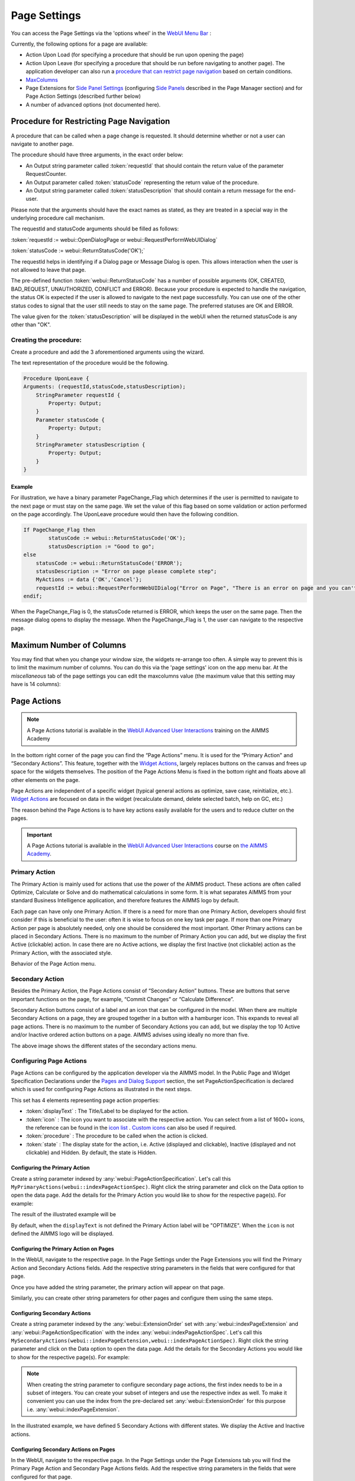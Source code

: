 Page Settings 
*************

.. |page-settings| image:: images/PageSettings_snap1.png

.. |cog-grey| image:: images/PageSettings_snap2.png

.. |page-misc| image:: images/PageSettings_snap3.png

.. |page-extensions| image:: images/PageSettings_snap5.png

.. |workflow-items| image:: images/workflowitems-icon.png

.. |PageExtensionsicon| image:: images/PageExtensionsicon.png

You can access the Page Settings via the 'options wheel' |cog-grey| in the `WebUI Menu Bar <menu-bar.html>`_ :

.. image:: images/PageSettings_snap0.png
    :align: center    

Currently, the following options for a page are available:

* Action Upon Load (for specifying a procedure that should be run upon opening the page)
* Action Upon Leave (for specifying a procedure that should be run before navigating to another page). The application developer can also run a `procedure that can restrict page navigation <#procedure-for-restricting-page-navigation>`_ based on certain conditions.
* `MaxColumns <#maximum-number-of-columns>`_
* Page Extensions for `Side Panel Settings <page-manager.html#configuring-the-string-parameter-on-respective-pages>`_ (configuring `Side Panels <page-manager.html#sidepanels>`_ described in the Page Manager section) and for Page Action Settings (described further below)
* A number of advanced options (not documented here).

Procedure for Restricting Page Navigation
=========================================

A procedure that can be called when a page change is requested. It should determine whether or not a user can navigate to another page. 

The  procedure should have three arguments, in the exact order below:

* An Output string parameter called :token:`requestId` that should contain the return value of the parameter RequestCounter.
* An Output parameter called :token:`statusCode` representing the return value of the procedure.
* An Output string parameter called :token:`statusDescription` that should contain a return message for the end-user.

Please note that the arguments should have the exact names as stated, as they are treated in a special way in the underlying procedure call mechanism.

The requestId and statusCode arguments should be filled as follows:

:token:`requestId := webui::OpenDialogPage or webui::RequestPerformWebUIDialog`

:token:`statusCode := webui::ReturnStatusCode('OK');`  

The requestId helps in identifying if a Dialog page or Message Dialog is open. This allows interaction when the user is not allowed to leave that page. 

The pre-defined function :token:`webui::ReturnStatusCode` has a number of possible arguments (OK, CREATED, BAD_REQUEST, UNAUTHORIZED, CONFLICT and ERROR). Because your procedure is expected to handle the navigation, the status OK is expected if the user is allowed to navigate to the next page successfully. You can use one of the other status codes to signal that the user still needs to stay on the same page. The preferred statuses are OK and ERROR.

The value given for the :token:`statusDescription` will be displayed in the webUI when the returned statusCode is any other than "OK".

Creating the procedure:
^^^^^^^^^^^^^^^^^^^^^^^

Create a procedure and add the 3 aforementioned arguments using the wizard.

.. image:: images/UponLeave_ArgumentsWizard.png
    :align: center

The text representation of the procedure would be the following.

.. code::

    Procedure UponLeave {
    Arguments: (requestId,statusCode,statusDescription);
        StringParameter requestId {
            Property: Output;
        }
        Parameter statusCode {
            Property: Output;
        }
        StringParameter statusDescription {
            Property: Output;
        }
    }


Example
+++++++

For illustration, we have a binary parameter PageChange_Flag which determines if the user is permitted to navigate to the next page or must stay on the same page. We set the value of this flag based on some validation or action performed on the page accordingly. The UponLeave procedure would then have the following condition.

.. code::

    If PageChange_Flag then
	    statusCode := webui::ReturnStatusCode('OK'); 
	    statusDescription := "Good to go";
    else
        statusCode := webui::ReturnStatusCode('ERROR');
        statusDescription := "Error on page please complete step";
        MyActions := data {'OK','Cancel'};
    	requestId := webui::RequestPerformWebUIDialog("Error on Page", "There is an error on page and you can't navigate to the next page.",MyActions,'Procedure_Actions');
    endif;

When the PageChange_Flag is 0, the statusCode returned is ERROR, which keeps the user on the same page. Then the message dialog opens to display the message. When the PageChange_Flag is 1, the user can navigate to the respective page.

Maximum Number of Columns
=========================

You may find that when you change your window size, the widgets re-arrange too often. A simple way to prevent this is to limit the maximum number of columns. You can do this via the 'page settings' icon |cog-grey| on the app menu bar. At the *miscellaneous* tab |page-misc| of the page settings you can edit the maxcolumns value (the maximum value that this setting may have is 14 columns):

.. image:: images/PageSettings_snap4.png
    :align: center    

Page Actions
============

.. note:: A Page Actions tutorial is available in the `WebUI Advanced User Interactions <https://academy.aimms.com/mod/page/view.php?id=967>`_ training on the AIMMS Academy

In the bottom right corner of the page you can find the “Page Actions” menu. It is used for the “Primary Action" and “Secondary Actions”. This feature, together with the `Widget Actions <widget-options.html#widget-actions>`_, largely replaces buttons on the canvas and frees up space for the widgets themselves. The position of the Page Actions Menu is fixed in the bottom right and floats above all other elements on the page.

Page Actions are independent of a specific widget (typical general actions as optimize, save case, reinitialize, etc.). `Widget Actions <widget-options.html#widget-actions>`_ are focused on data in the widget (recalculate demand, delete selected batch, help on GC, etc.)

The reason behind the Page Actions is to have key actions easily available for the users and to reduce clutter on the pages.

.. important:: A Page Actions tutorial is available in the `WebUI Advanced User Interactions <https://academy.aimms.com/course/view.php?id=57>`__ course on `the AIMMS Academy <https://academy.aimms.com/>`__.

.. image:: images/PageActions_Actual.png
    :align: center

.. image:: images/PageActions_OnlyActions.png
    :align: center    


Primary Action
^^^^^^^^^^^^^^

The Primary Action is mainly used for actions that use the power of the AIMMS product.  These actions are often called Optimize, Calculate or Solve and do mathematical calculations in some form. It is what separates AIMMS from your standard Business Intelligence application, and therefore features the AIMMS logo by default.

Each page can have only one Primary Action. If there is a need for more than one Primary Action, developers should first consider if this is beneficial to the user: often it is wise to focus on one key task per page. If more than one Primary Action per page is absolutely needed, only one should be considered the most important. Other Primary actions can be placed in Secondary Actions. There is no maximum to the number of Primary Action you can add, but we display the first Active (clickable) action. In case there are no Active actions, we display the first Inactive (not clickable) action as the Primary Action, with the associated style.

Behavior of the Page Action menu.

.. image:: images/PageActions_Animated.gif
    :align: center  


Secondary Action
^^^^^^^^^^^^^^^^

Besides the Primary Action, the Page Actions consist of “Secondary Action” buttons. These are buttons that serve important functions on the page, for example, “Commit Changes” or “Calculate Difference”.

Secondary Action buttons consist of a label and an icon that can be configured in the model. When there are multiple Secondary Actions on a page, they are grouped together in a button with a hamburger icon. This expands to reveal all page actions. There is no maximum to the number of Secondary Actions you can add, but we display the top 10  Active and/or Inactive ordered action buttons on a page. AIMMS advises using ideally no more than five.

.. image:: images/PageActions_SecondaryCombinations.png
    :align: center  

The above image shows the different states of the secondary actions menu.

Configuring Page Actions
^^^^^^^^^^^^^^^^^^^^^^^^

Page Actions can be configured by the application developer via the AIMMS model. In the Public Page and Widget Specification Declarations under the `Pages and Dialog Support <library.html#pages-and-dialog-support-section>`_ section, the set PageActionSpecification is declared which is used for configuring Page Actions as illustrated in the next steps.

.. image:: images/PageActions_PageActionSpec.png
    :align: center

This set has 4 elements representing page action properties:

* :token:`displayText` : The Title/Label to be displayed for the action.
* :token:`icon` : The icon you want to associate with the respective action. You can select from a list of 1600+ icons, the reference can be found in the `icon list <../_static/aimms-icons/icons-reference.html>`_ . `Custom icons <webui-folder.html#custom-icon-sets>`_ can also be used if required.
* :token:`procedure` : The procedure to be called when the action is clicked.
* :token:`state` : The display state for the action, i.e. Active (displayed and clickable), Inactive (displayed and not clickable) and Hidden. By default, the state is Hidden.

Configuring the Primary Action
++++++++++++++++++++++++++++++

Create a string parameter indexed by :any:`webui::PageActionSpecification`. Let's call this ``MyPrimaryActions(webui::indexPageActionSpec)``. Right click the string parameter and click on the Data option to open the data page. Add the details for the Primary Action you would like to show for the respective page(s). For example:

.. image:: images/PageActions_PrimaryStringParamAndData.png
    :align: center

The result of the illustrated example will be

.. image:: images/PageActions_Optimize.png
    :align: center

By default, when the ``displayText`` is not defined the Primary Action label will be "OPTIMIZE". When the ``icon`` is not defined the AIMMS logo will be displayed.

.. image:: images/PageActions_OptimizeDefault.png
    :align: center

Configuring the Primary Action on Pages
+++++++++++++++++++++++++++++++++++++++

In the WebUI, navigate to the respective page. In the Page Settings under the Page Extensions |page-extensions| you will find the Primary Action and Secondary Actions fields. Add the respective string parameters in the fields that were configured for that page.

.. image:: images/PageSettings_snap6.png
    :align: center

Once you have added the string parameter, the primary action will appear on that page.

.. image:: images/PageActions_ActionResults.png
    :align: center

Similarly, you can create other string parameters for other pages and configure them using the same steps.
    
Configuring Secondary Actions
+++++++++++++++++++++++++++++

Create a string parameter indexed by the :any:`webui::ExtensionOrder` set with :any:`webui::indexPageExtension` and :any:`webui::PageActionSpecification` with the index :any:`webui::indexPageActionSpec`. Let's call this ``MySecondaryActions(webui::indexPageExtension,webui::indexPageActionSpec)``. Right click the string parameter and click on the Data option to open the data page. Add the details for the Secondary Actions you would like to show for the respective page(s). For example:

.. image:: images/PageActions_SecondaryStringParamAndData.png
    :align: center

.. Note::

    When creating the string parameter to configure secondary page actions, the first index needs to be in a subset of integers. You can create your subset of integers and use the respective index as well. To make it convenient you can use the index from the pre-declared set :any:`webui::ExtensionOrder` for this purpose i.e. :any:`webui::indexPageExtension`.

In the illustrated example, we have defined 5 Secondary Actions with different states. We display the Active and Inactive actions.  

.. image:: images/PageActions_SecondaryActionsResult.png
    :align: center


Configuring Secondary Actions on Pages
++++++++++++++++++++++++++++++++++++++

In the WebUI, navigate to the respective page. In the Page Settings under the Page Extensions tab |PageExtensionsicon| you will find the Primary Page Action and Secondary Page Actions fields. Add the respective string parameters in the fields that were configured for that page.

.. image:: images/PageActions_ConfigStringParam.png
    :align: center

Once you have added the string parameter, the respective page actions buttons will appear on that page.

.. image:: images/PageActions_ActionResults.png
    :align: center

Similarly, you can create other string parameters for other pages and configure them using the same steps.

Possible combinations of action states
======================================

The different combinations and possibilities with the states are illustrated below:

* Default Primary Action

    .. image:: images/PageActions_DefaultPrimary.png
        :align: center

* One Primary Action

    .. image:: images/PageActions_PrimaryActiveInactive.png
        :align: center

* One Secondary Action 

    .. image:: images/PageActions_SecondaryActiveInactive.png
        :align: center

* Multiple Secondary Actions

    .. image:: images/PageActions_MultipleSecondary.png
        :align: center

* Primary Action with one Secondary Action

    .. image:: images/PageActions_PrimaryAndSecondary.png
        :align: center

* Primary Action with multiple Secondary Actions

    .. image:: images/PageActions_PrimaryAndMultipleSecondary.png
        :align: center

The labels for the Primary Action and single Secondary Action are shown when the user hovers the respective buttons.